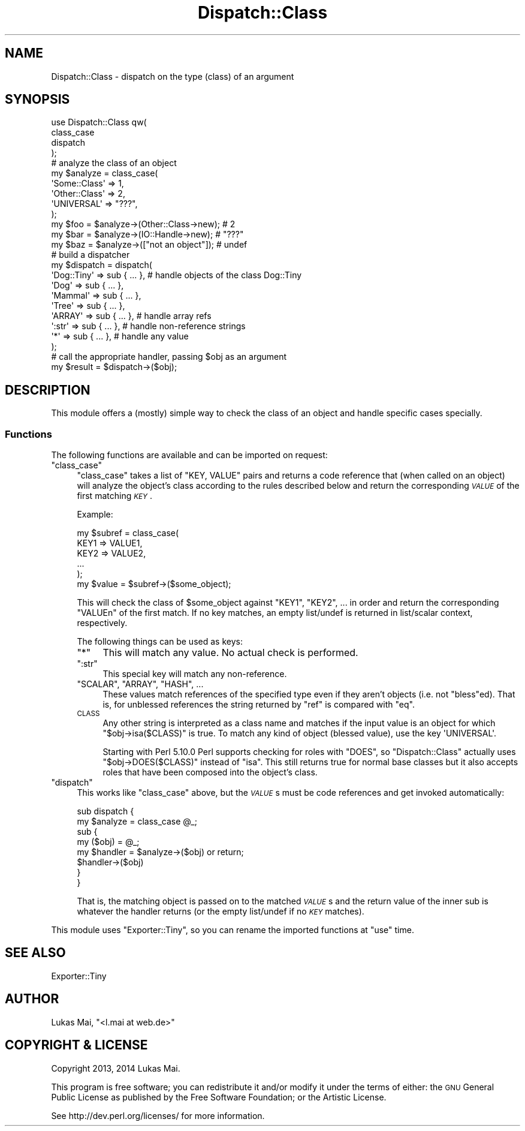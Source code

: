 .\" Automatically generated by Pod::Man 4.14 (Pod::Simple 3.40)
.\"
.\" Standard preamble:
.\" ========================================================================
.de Sp \" Vertical space (when we can't use .PP)
.if t .sp .5v
.if n .sp
..
.de Vb \" Begin verbatim text
.ft CW
.nf
.ne \\$1
..
.de Ve \" End verbatim text
.ft R
.fi
..
.\" Set up some character translations and predefined strings.  \*(-- will
.\" give an unbreakable dash, \*(PI will give pi, \*(L" will give a left
.\" double quote, and \*(R" will give a right double quote.  \*(C+ will
.\" give a nicer C++.  Capital omega is used to do unbreakable dashes and
.\" therefore won't be available.  \*(C` and \*(C' expand to `' in nroff,
.\" nothing in troff, for use with C<>.
.tr \(*W-
.ds C+ C\v'-.1v'\h'-1p'\s-2+\h'-1p'+\s0\v'.1v'\h'-1p'
.ie n \{\
.    ds -- \(*W-
.    ds PI pi
.    if (\n(.H=4u)&(1m=24u) .ds -- \(*W\h'-12u'\(*W\h'-12u'-\" diablo 10 pitch
.    if (\n(.H=4u)&(1m=20u) .ds -- \(*W\h'-12u'\(*W\h'-8u'-\"  diablo 12 pitch
.    ds L" ""
.    ds R" ""
.    ds C` ""
.    ds C' ""
'br\}
.el\{\
.    ds -- \|\(em\|
.    ds PI \(*p
.    ds L" ``
.    ds R" ''
.    ds C`
.    ds C'
'br\}
.\"
.\" Escape single quotes in literal strings from groff's Unicode transform.
.ie \n(.g .ds Aq \(aq
.el       .ds Aq '
.\"
.\" If the F register is >0, we'll generate index entries on stderr for
.\" titles (.TH), headers (.SH), subsections (.SS), items (.Ip), and index
.\" entries marked with X<> in POD.  Of course, you'll have to process the
.\" output yourself in some meaningful fashion.
.\"
.\" Avoid warning from groff about undefined register 'F'.
.de IX
..
.nr rF 0
.if \n(.g .if rF .nr rF 1
.if (\n(rF:(\n(.g==0)) \{\
.    if \nF \{\
.        de IX
.        tm Index:\\$1\t\\n%\t"\\$2"
..
.        if !\nF==2 \{\
.            nr % 0
.            nr F 2
.        \}
.    \}
.\}
.rr rF
.\" ========================================================================
.\"
.IX Title "Dispatch::Class 3"
.TH Dispatch::Class 3 "2014-11-29" "perl v5.32.0" "User Contributed Perl Documentation"
.\" For nroff, turn off justification.  Always turn off hyphenation; it makes
.\" way too many mistakes in technical documents.
.if n .ad l
.nh
.SH "NAME"
Dispatch::Class \- dispatch on the type (class) of an argument
.SH "SYNOPSIS"
.IX Header "SYNOPSIS"
.Vb 4
\&  use Dispatch::Class qw(
\&    class_case
\&    dispatch
\&  );
\&  
\&  # analyze the class of an object
\&  my $analyze = class_case(
\&    \*(AqSome::Class\*(Aq  => 1,
\&    \*(AqOther::Class\*(Aq => 2,
\&    \*(AqUNIVERSAL\*(Aq    => "???",
\&  );
\&  my $foo = $analyze\->(Other::Class\->new);  # 2
\&  my $bar = $analyze\->(IO::Handle\->new);    # "???"
\&  my $baz = $analyze\->(["not an object"]);  # undef
\&
\&  # build a dispatcher
\&  my $dispatch = dispatch(
\&    \*(AqDog::Tiny\*(Aq => sub { ... },  # handle objects of the class Dog::Tiny
\&    \*(AqDog\*(Aq       => sub { ... },
\&    \*(AqMammal\*(Aq    => sub { ... },
\&    \*(AqTree\*(Aq      => sub { ... },
\&  
\&    \*(AqARRAY\*(Aq     => sub { ... },  # handle array refs
\&  
\&    \*(Aq:str\*(Aq      => sub { ... },  # handle non\-reference strings
\&  
\&    \*(Aq*\*(Aq         => sub { ... },  # handle any value
\&  );
\&  
\&  # call the appropriate handler, passing $obj as an argument
\&  my $result = $dispatch\->($obj);
.Ve
.SH "DESCRIPTION"
.IX Header "DESCRIPTION"
This module offers a (mostly) simple way to check the class of an object and
handle specific cases specially.
.SS "Functions"
.IX Subsection "Functions"
The following functions are available and can be imported on request:
.ie n .IP """class_case""" 4
.el .IP "\f(CWclass_case\fR" 4
.IX Item "class_case"
\&\f(CW\*(C`class_case\*(C'\fR takes a list of \f(CW\*(C`KEY, VALUE\*(C'\fR pairs and returns a code reference
that (when called on an object) will analyze the object's class according to
the rules described below and return the corresponding \fI\s-1VALUE\s0\fR of the first
matching \fI\s-1KEY\s0\fR.
.Sp
Example:
.Sp
.Vb 6
\&  my $subref = class_case(
\&    KEY1 => VALUE1,
\&    KEY2 => VALUE2,
\&    ...
\&  );
\&  my $value = $subref\->($some_object);
.Ve
.Sp
This will check the class of \f(CW$some_object\fR against \f(CW\*(C`KEY1\*(C'\fR, \f(CW\*(C`KEY2\*(C'\fR, ... in
order and return the corresponding \f(CW\*(C`VALUEn\*(C'\fR of the first match. If no key
matches, an empty list/undef is returned in list/scalar context, respectively.
.Sp
The following things can be used as keys:
.RS 4
.ie n .IP """*""" 4
.el .IP "\f(CW*\fR" 4
.IX Item "*"
This will match any value. No actual check is performed.
.ie n .IP """:str""" 4
.el .IP "\f(CW:str\fR" 4
.IX Item ":str"
This special key will match any non-reference.
.ie n .IP """SCALAR"", ""ARRAY"", ""HASH"", ..." 4
.el .IP "\f(CWSCALAR\fR, \f(CWARRAY\fR, \f(CWHASH\fR, ..." 4
.IX Item "SCALAR, ARRAY, HASH, ..."
These values match references of the specified type even if they aren't objects
(i.e. not \f(CW\*(C`bless\*(C'\fRed). That is, for unblessed references the
string returned by \f(CW\*(C`ref\*(C'\fR is compared with
\&\f(CW\*(C`eq\*(C'\fR.
.IP "\s-1CLASS\s0" 4
.IX Item "CLASS"
Any other string is interpreted as a class name and matches if the input value
is an object for which \f(CW\*(C`$obj\->isa($CLASS)\*(C'\fR is true. To match any kind of
object (blessed value), use the key \f(CW\*(AqUNIVERSAL\*(Aq\fR.
.Sp
Starting with Perl 5.10.0 Perl supports
checking for roles with \f(CW\*(C`DOES\*(C'\fR, so
\&\f(CW\*(C`Dispatch::Class\*(C'\fR actually uses \f(CW\*(C`$obj\->DOES($CLASS)\*(C'\fR instead of \f(CW\*(C`isa\*(C'\fR.
This still returns true for normal base classes but it also accepts roles that
have been composed into the object's class.
.RE
.RS 4
.RE
.ie n .IP """dispatch""" 4
.el .IP "\f(CWdispatch\fR" 4
.IX Item "dispatch"
This works like \f(CW\*(C`class_case\*(C'\fR above, but the \fI\s-1VALUE\s0\fRs must be code references
and get invoked automatically:
.Sp
.Vb 8
\&  sub dispatch {
\&    my $analyze = class_case @_;
\&    sub {
\&      my ($obj) = @_;
\&      my $handler = $analyze\->($obj) or return;
\&      $handler\->($obj)
\&    }
\&  }
.Ve
.Sp
That is, the matching object is passed on to the matched \fI\s-1VALUE\s0\fRs and the
return value of the inner sub is whatever the handler returns (or the empty
list/undef if no \fI\s-1KEY\s0\fR matches).
.PP
This module uses \f(CW\*(C`Exporter::Tiny\*(C'\fR, so you can rename the
imported functions at \f(CW\*(C`use\*(C'\fR time.
.SH "SEE ALSO"
.IX Header "SEE ALSO"
Exporter::Tiny
.SH "AUTHOR"
.IX Header "AUTHOR"
Lukas Mai, \f(CW\*(C`<l.mai at web.de>\*(C'\fR
.SH "COPYRIGHT & LICENSE"
.IX Header "COPYRIGHT & LICENSE"
Copyright 2013, 2014 Lukas Mai.
.PP
This program is free software; you can redistribute it and/or modify it
under the terms of either: the \s-1GNU\s0 General Public License as published
by the Free Software Foundation; or the Artistic License.
.PP
See http://dev.perl.org/licenses/ for more information.
